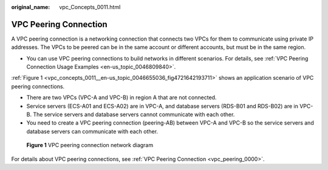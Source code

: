 :original_name: vpc_Concepts_0011.html

.. _vpc_Concepts_0011:

VPC Peering Connection
======================

A VPC peering connection is a networking connection that connects two VPCs for them to communicate using private IP addresses. The VPCs to be peered can be in the same account or different accounts, but must be in the same region.

-  You can use VPC peering connections to build networks in different scenarios. For details, see :ref:`VPC Peering Connection Usage Examples <en-us_topic_0046809840>`.

:ref:`Figure 1 <vpc_concepts_0011__en-us_topic_0046655036_fig4721642193711>` shows an application scenario of VPC peering connections.

-  There are two VPCs (VPC-A and VPC-B) in region A that are not connected.
-  Service servers (ECS-A01 and ECS-A02) are in VPC-A, and database servers (RDS-B01 and RDS-B02) are in VPC-B. The service servers and database servers cannot communicate with each other.

-  You need to create a VPC peering connection (peering-AB) between VPC-A and VPC-B so the service servers and database servers can communicate with each other.

.. _vpc_concepts_0011__en-us_topic_0046655036_fig4721642193711:

.. figure:: /_static/images/en-us_image_0000001512591549.png
   :alt: **Figure 1** VPC peering connection network diagram

   **Figure 1** VPC peering connection network diagram

For details about VPC peering connections, see :ref:`VPC Peering Connection <vpc_peering_0000>`.
